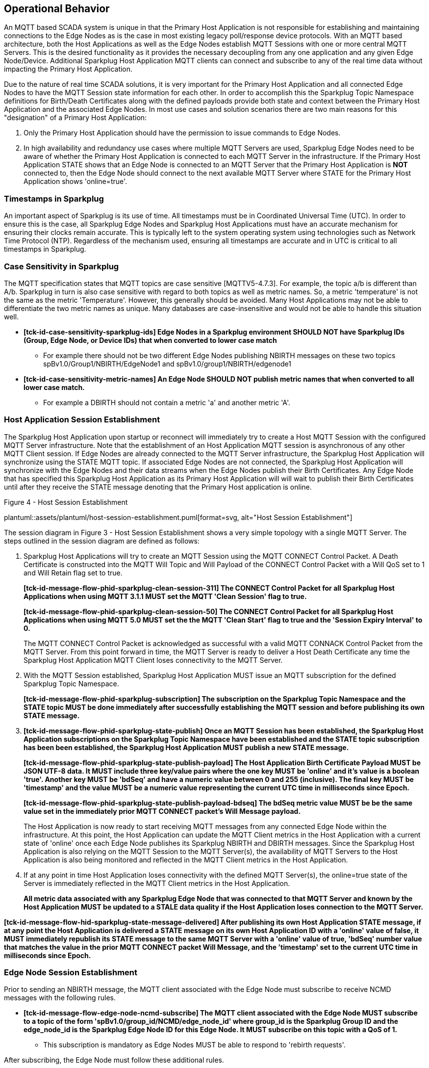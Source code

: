 ////
Copyright © 2016-2021 The Eclipse Foundation, Cirrus Link Solutions, and others

This program and the accompanying materials are made available under the
terms of the Eclipse Public License v. 2.0 which is available at
https://www.eclipse.org/legal/epl-2.0.

SPDX-License-Identifier: EPL-2.0

Sparkplug®, Sparkplug Compatible, and the Sparkplug Logo are trademarks of the Eclipse Foundation.
////

// set default value if assetsdir hasn't been defined
ifndef::assetsdir[:assetsdir:]

[[operational_behavior]]
== Operational Behavior

An MQTT based SCADA system is unique in that the Primary Host Application is not responsible for
establishing and maintaining connections to the Edge Nodes as is the case in most existing legacy
poll/response device protocols. With an MQTT based architecture, both the Host Applications as well
as the Edge Nodes establish MQTT Sessions with one or more central MQTT Servers. This is the desired
functionality as it provides the necessary decoupling from any one application and any given
Edge Node/Device. Additional Sparkplug Host Application MQTT clients can connect and subscribe to
any of the real time data without impacting the Primary Host Application.

Due to the nature of real time SCADA solutions, it is very important for the Primary Host
Application and all connected Edge Nodes to have the MQTT Session state
information for each other. In order to accomplish this the Sparkplug Topic Namespace definitions
for Birth/Death Certificates along with the defined payloads provide both state and context between
the Primary Host Application and the associated Edge Nodes. In most use cases and solution scenarios
there are two main reasons for this "designation" of a Primary Host Application:

[arabic]
. Only the Primary Host Application should have the permission to issue commands to Edge Nodes.
. In high availability and redundancy use cases where multiple MQTT Servers are used, Sparkplug Edge
Nodes need to be aware of whether the Primary Host Application is connected to each MQTT Server in
the infrastructure. If the Primary Host Application STATE shows that an Edge Node is connected to an
MQTT Server that the Primary Host Application is *NOT* connected to, then the Edge Node should
connect to the next available MQTT Server where STATE for the Primary Host Application shows
'online=true'.

[[operational_behavior_timestamps]]
=== Timestamps in Sparkplug

An important aspect of Sparkplug is its use of time. All timestamps must be in Coordinated
Universal Time (UTC). In order to ensure this is the case, all Sparkplug Edge Nodes and Sparkplug
Host Applications must have an accurate mechanism for ensuring their clocks remain accurate. This is
typically left to the system operating system using technologies such as Network Time Protocol
(NTP). Regardless of the mechanism used, ensuring all timestamps are accurate and in UTC is
critical to all timestamps in Sparkplug.

[[operational_behavior_case_sensitivity]]
=== Case Sensitivity in Sparkplug

The MQTT specification states that MQTT topics are case sensitive [MQTTV5-4.7.3]. For example, the
topic a/b is different than A/b. Sparkplug in turn is also case sensitive with regard to both topics
as well as metric names. So, a metric 'temperature' is not the same as the metric 'Temperature'.
However, this generally should be avoided. Many Host Applications may not be able to differentiate
the two metric names as unique. Many databases are case-insensitive and would not be able to handle
this situation well.

* [tck-testable tck-id-case-sensitivity-sparkplug-ids]#[yellow-background]*[tck-id-case-sensitivity-sparkplug-ids] Edge
Nodes in a Sparkplug environment SHOULD NOT have Sparkplug IDs (Group, Edge Node, or Device IDs)
that when converted to lower case match*#
** For example there should not be two different Edge Nodes publishing NBIRTH messages on these two
topics spBv1.0/Group1/NBIRTH/EdgeNode1 and spBv1.0/group1/NBIRTH/edgenode1
* [tck-testable tck-id-case-sensitivity-metric-names]#[yellow-background]*[tck-id-case-sensitivity-metric-names] An
Edge Node SHOULD NOT publish metric names that when converted to all lower case match.*#
** For example a DBIRTH should not contain a metric 'a' and another metric 'A'.

[[operational_behavior_primary_host_application_session_establishment]]
=== Host Application Session Establishment

The Sparkplug Host Application upon startup or reconnect will immediately try to create a Host MQTT
Session with the configured MQTT Server infrastructure. Note that the establishment of an Host
Application MQTT session is asynchronous of any other MQTT Client session. If Edge Nodes are already
connected to the MQTT Server infrastructure, the Sparkplug Host Application will synchronize using
the STATE MQTT topic. If associated Edge Nodes are not connected, the Sparkplug Host Application
will synchronize with the Edge Nodes and their data streams when the Edge Nodes publish their Birth
Certificates. Any Edge Node that has specified this Sparkplug Host Application as its Primary Host
Application will will wait to publish their Birth Certificates until after they receive the STATE
message denoting that the Primary Host application is online.

.Figure 4 - Host Session Establishment
plantuml::{assetsdir}assets/plantuml/host-session-establishment.puml[format=svg, alt="Host Session Establishment"]

The session diagram in Figure 3 - Host Session Establishment shows a very simple topology with a
single MQTT Server. The steps outlined in the session diagram are defined as follows:

[arabic]
. Sparkplug Host Applications will try to create an MQTT Session using the MQTT CONNECT Control
Packet. A Death Certificate is constructed into the MQTT Will Topic and Will Payload of the
CONNECT Control Packet with a Will QoS set to 1 and Will Retain flag set to true.
+
[tck-testable tck-id-message-flow-phid-sparkplug-clean-session-311]#[yellow-background]*[tck-id-message-flow-phid-sparkplug-clean-session-311] The
CONNECT Control Packet for all Sparkplug Host Applications when using MQTT 3.1.1 MUST set the MQTT
'Clean Session' flag to true.*#
+
[tck-testable tck-id-message-flow-phid-sparkplug-clean-session-50]#[yellow-background]*[tck-id-message-flow-phid-sparkplug-clean-session-50] The
CONNECT Control Packet for all Sparkplug Host Applications when using MQTT 5.0 MUST set the the MQTT
'Clean Start' flag to true and the 'Session Expiry Interval' to 0.*#
+
The MQTT CONNECT Control Packet is acknowledged as successful with a valid MQTT CONNACK Control
Packet from the MQTT Server. From this point forward in time, the MQTT Server is ready to deliver a
Host Death Certificate any time the Sparkplug Host Application MQTT Client loses connectivity to the
MQTT Server.

. With the MQTT Session established, Sparkplug Host Application MUST issue an MQTT subscription for
the defined Sparkplug Topic Namespace.
+
[tck-testable tck-id-message-flow-phid-sparkplug-subscription]#[yellow-background]*[tck-id-message-flow-phid-sparkplug-subscription] The
subscription on the Sparkplug Topic Namespace and the STATE topic MUST be done immediately after
successfully establishing the MQTT session and before publishing its own STATE message.*#

. [tck-testable tck-id-message-flow-phid-sparkplug-state-publish]#[yellow-background]*[tck-id-message-flow-phid-sparkplug-state-publish] Once
an MQTT Session has been established, the Sparkplug Host Application subscriptions on the Sparkplug
Topic Namespace have been established and the STATE topic subscription has been been established,
the Sparkplug Host Application MUST publish a new STATE message.*#
+
[tck-testable tck-id-message-flow-phid-sparkplug-state-publish-payload]#[yellow-background]*[tck-id-message-flow-phid-sparkplug-state-publish-payload] The
Host Application Birth Certificate Payload MUST be JSON UTF-8 data. It MUST include three key/value
pairs where the one key MUST be 'online' and it's value is a boolean 'true'. Another key MUST be
'bdSeq' and have a numeric value between 0 and 255 (inclusive). The final key MUST be 'timestamp'
and the value MUST be a numeric value representing the current UTC time in milliseconds since
Epoch.*#
+
[tck-testable tck-id-message-flow-phid-sparkplug-state-publish-payload-bdseq]#[yellow-background]*[tck-id-message-flow-phid-sparkplug-state-publish-payload-bdseq] The
bdSeq metric value MUST be be the same value set in the immediately prior MQTT CONNECT packet's Will
Message payload.*#
+
The Host Application is now ready to start receiving MQTT messages from any connected Edge Node
within the infrastructure. At this point, the Host Application can update the MQTT Client metrics in
the Host Application with a current state of 'online' once each Edge Node publishes its Sparkplug
NBIRTH and DBIRTH messages. Since the Sparkplug Host Application is also relying on the MQTT Session
to the MQTT Server(s), the availability of MQTT Servers to the Host Application is also being
monitored and reflected in the MQTT Client metrics in the Host Application.
. If at any point in time Host Application loses connectivity with the defined MQTT Server(s), the
online=true state of the Server is immediately reflected in the MQTT Client metrics in the Host
Application.
+
[tck-not-testable]#[yellow-background]*All metric data associated with any Sparkplug Edge Node that
was connected to that MQTT Server and known by the Host Application MUST be updated to a STALE data
quality if the Host Application loses connection to the MQTT Server.*#

[tck-testable tck-id-message-flow-hid-sparkplug-state-message-delivered]#[yellow-background]*[tck-id-message-flow-hid-sparkplug-state-message-delivered] After
publishing its own Host Application STATE message, if at any point the Host Application is delivered
a STATE message on its own Host Application ID with a 'online' value of false, it MUST immediately
republish its STATE message to the same MQTT Server with a 'online' value of true, 'bdSeq' number
value that matches the value in the prior MQTT CONNECT packet Will Message, and the 'timestamp' set
to the current UTC time in milliseconds since Epoch.*#

[[operational_behavior_edge_node_session_establishment]]
=== Edge Node Session Establishment

Prior to sending an NBIRTH message, the MQTT client associated with the Edge Node must subscribe to
receive NCMD messages with the following rules.

* [tck-testable tck-id-message-flow-edge-node-ncmd-subscribe]#[yellow-background]*[tck-id-message-flow-edge-node-ncmd-subscribe] The
MQTT client associated with the Edge Node MUST subscribe to a topic of the form
'spBv1.0/group_id/NCMD/edge_node_id' where group_id is the Sparkplug Group ID and the edge_node_id
is the Sparkplug Edge Node ID for this Edge Node. It MUST subscribe on this topic with a QoS of
1.*#
** This subscription is mandatory as Edge Nodes MUST be able to respond to 'rebirth requests'.

After subscribing, the Edge Node must follow these additional rules.

* [tck-testable tck-id-message-flow-edge-node-birth-publish-connect]#[yellow-background]*[tck-id-message-flow-edge-node-birth-publish-connect] Any
Edge Node in the MQTT infrastructure MUST establish an MQTT Session prior to publishing NBIRTH and
DBIRTH messages.*#
* [tck-testable tck-id-message-flow-edge-node-birth-publish-will-message]#[yellow-background]*[tck-id-message-flow-edge-node-birth-publish-will-message] When
a Sparkplug Edge Node sends its MQTT CONNECT packet, it MUST include a Will Message.*#
* [tck-testable tck-id-message-flow-edge-node-birth-publish-will-message-topic]#[yellow-background]*[tck-id-message-flow-edge-node-birth-publish-will-message-topic] The
Edge Node's MQTT Will Message's topic MUST be of the form 'spBv1.0/group_id/NDEATH/edge_node_id'
where group_id is the Sparkplug Group ID and the edge_node_id is the Sparkplug Edge Node ID for this
Edge Node*#
* [tck-testable tck-id-message-flow-edge-node-birth-publish-will-message-payload]#[yellow-background]*[tck-id-message-flow-edge-node-birth-publish-will-message-payload] The
Edge Node's MQTT Will Message's payload MUST be a Sparkplug Google Protobuf encoded payload.*#
* [tck-testable tck-id-message-flow-edge-node-birth-publish-will-message-payload-bdSeq]#[yellow-background]*[tck-id-message-flow-edge-node-birth-publish-will-message-payload-bdSeq] The
Edge Node's MQTT Will Message's payload MUST include a metric with the name of 'bdSeq', the datatype
of INT64, and the value MUST be incremented by one from the value in the previous MQTT CONNECT
packet unless the value would be greater than 255. If in the previous NBIRTH a value of 255 was
sent, the next MQTT Connect packet Will Message payload bdSeq number value MUST have a value of 0.*#
* [tck-testable tck-id-message-flow-edge-node-birth-publish-will-message-qos]#[yellow-background]*[tck-id-message-flow-edge-node-birth-publish-will-message-qos] The
Edge Node's MQTT Will Message's MQTT QoS MUST be 1.*#
* [tck-testable tck-id-message-flow-edge-node-birth-publish-will-message-will-retained]#[yellow-background]*[tck-id-message-flow-edge-node-birth-publish-will-message-will-retained] The
Edge Node's MQTT Will Message's retained flag MUST be set to false.*#

Edge Nodes can be configured to support the concept of a 'Primary Host Application'. In this case,
the Edge Node must wait until the Primary Host Application is online and subscribed to Sparkplug
messages before the Edge Node publishes its NBIRTH and DBIRTH messages. Specifying a Primary Host is
not required for an Edge Node. But it is often desired. For example say an Edge Node is in a
Sparkplug environment and there is a single consuming Host Application that historizes the data. It
would not be beneficial for the Sparkplug Edge Node to publish data if the Host Application is not
connected and subscribed to messages. Instead, it would be better for the Edge Node to store data
while the Host Application is offline. Once the Host Application is properly connected, it could
then send all of its stored data and continue publishing normally. Once the Sparkplug Edge Node has
successfully connected to the MQTT Server, it must publish a NBIRTH message. The NBIRTH message must
follow the following rules. Note if Primary Host is configured for the Edge Node, it must also wait
until the Primary Host denotes it is online before the Edge Node publishes its NBIRTH message.

* [tck-testable tck-id-message-flow-edge-node-birth-publish-phid-wait]#[yellow-background]*[tck-id-message-flow-edge-node-birth-publish-phid-wait] If
the Edge Node is configured to wait for a Primary Host Application it MUST verify the Primary Host
Application is online via the STATE topic before publishing NBIRTH and DBIRTH messages.*#
** [tck-testable tck-id-message-flow-edge-node-birth-publish-phid-wait-id]#[yellow-background]*[tck-id-message-flow-edge-node-birth-publish-phid-wait-id] If
the Edge Node is configured to wait for a Primary Host Application it MUST validate the Host
Application ID as the last token in the STATE message topic string matches the configured Primary
Host Application ID for this Edge Node.*#
** [tck-testable tck-id-message-flow-edge-node-birth-publish-phid-wait-online]#[yellow-background]*[tck-id-message-flow-edge-node-birth-publish-phid-wait-online] If
the Edge Node is configured to wait for a Primary Host Application it MUST validate the 'online'
boolean flag is true in the STATE message payload before considering the Primary Host Application to
be online and active.*#
** [tck-testable tck-id-message-flow-edge-node-birth-publish-phid-wait-bdSeq]#[yellow-background]*[tck-id-message-flow-edge-node-birth-publish-phid-wait-bdSeq] If
the Edge Node is configured to wait for a Primary Host Application it MUST validate the 'bdseq'
number is greater than the previous STATE message bdSeq number in the STATE message payload before
considering the Primary Host Application to be online and active. If no previous bdSeq number was
received by this Edge Node it MUST consider the incoming bdSeq number the latest/valid.*#
*** Note for the bdSeq number 0 is considered greater than 255 because this value is only between 0
and 255 (inclusive).
* [tck-testable tck-id-message-flow-edge-node-birth-publish-nbirth-topic]#[yellow-background]*[tck-id-message-flow-edge-node-birth-publish-nbirth-topic] The
Edge Node's NBIRTH MQTT topic MUST be of the form 'spBv1.0/group_id/NBIRTH/edge_node_id' where
group_id is the Sparkplug Group ID and the edge_node_id is the Sparkplug Edge Node ID for this Edge
Node*#
* [tck-testable tck-id-message-flow-edge-node-birth-publish-nbirth-payload]#[yellow-background]*[tck-id-message-flow-edge-node-birth-publish-nbirth-payload] The
Edge Node's NBIRTH payload MUST be a Sparkplug Google Protobuf encoded payload.*#
* [tck-testable tck-id-message-flow-edge-node-birth-publish-nbirth-payload-bdSeq]#[yellow-background]*[tck-id-message-flow-edge-node-birth-publish-nbirth-payload-bdSeq] The
Edge Node's NBIRTH payload MUST include a metric with the name of 'bdSeq' the datatype of INT64 and
the value MUST be the same as the previous MQTT CONNECT packet.*#
* [tck-testable tck-id-message-flow-edge-node-birth-publish-nbirth-qos]#[yellow-background]*[tck-id-message-flow-edge-node-birth-publish-nbirth-qos] The
Edge Node's NBIRTH MQTT QoS MUST be 0.*#
* [tck-testable tck-id-message-flow-edge-node-birth-publish-nbirth-retained]#[yellow-background]*[tck-id-message-flow-edge-node-birth-publish-nbirth-retained] The
Edge Node's NBIRTH retained flag MUST be set to false.*#
* [tck-testable tck-id-message-flow-edge-node-birth-publish-nbirth-payload-seq]#[yellow-background]*[tck-id-message-flow-edge-node-birth-publish-nbirth-payload-seq] The
Edge Node's NBIRTH payload MUST include a 'seq' number that is between 0 and 255 (inclusive).*#
** This will become the starting sequence number which all following messages will include a
sequence number that is one more than the previous up to 255 where it wraps back to zero.
* [tck-testable tck-id-message-flow-edge-node-birth-publish-phid-offline]#[yellow-background]*[tck-id-message-flow-edge-node-birth-publish-phid-offline] If
the Edge Node is configured to wait for a Primary Host Application, it is connected to the MQTT
Server, and receives a STATE message on its configured Primary Host, the bdSeq number in the payload
is greater than the previous bdSeq number, and the 'online' value is false, it MUST immediately
publish an NDEATH message and disconnect from the MQTT Server and start the connection establishment
process over.*#
** Note for the bdSeq number 0 is considered greater than 255 because this value is only between 0
and 255 (inclusive).
** If the Edge Node did not previously receive a STATE message from this Primary Host Application,
it MUST NOT check the bdSeq number against the previous value because it is unable to do so. It MUST
honor the 'online' boolean status flag as denoted in the payload.

Most implementations of a Sparkplug Edge Node for real time SCADA systems will try to maintain a
persistent MQTT Session with the MQTT Server Infrastructure. But there are use cases where the
MQTT Session does not need to be persistent. In either case, an Edge Node can try to establish an
MQTT Session at any time and is completely asynchronous from any other MQTT Client in the
infrastructure. The only exception to this rule is the use case where there are multiple MQTT
Servers and a Primary Host Application. Note this does not refer to the use of the MQTT 'Clean
Session' flag in MQTT 3.1.1 or the 'Clean Start' flag in MQTT 5.0. All types of MQTT clients (both
Host and Edge Nodes) in a Sparkplug system MUST always set the 'Clean Session' flag in the MQTT
3.1.1 CONNECT packet to true. When using MQTT 5.0 the 'Clean Start' flag must be set to true and the
MQTT 'Session Expiry Interval' to zero.

.Figure 5 - Edge Node MQTT Session Establishment
plantuml::{assetsdir}assets/plantuml/edge-node-mqtt-session-establishment.puml[format=svg, alt="Edge Node MQTT Session Establishment"]

The session diagram in Figure 4 - Edge Node MQTT Session Establishment shows a very simple topology
with a single MQTT Server. The steps outlined in the session diagram are defined as follows:

[arabic]
. The Edge Node MQTT Client will attempt to create an MQTT connection to the available MQTT
Server(s) using the MQTT CONNECT Control Packet.
The Death Certificate constructed into the Will Topic and Will Payload follows the format defined
in section on link:#payloads_ndeath[NDEATH messages].

. The subscription to NCMD level topics ensures that Edge Node targeted messages from the Primary
Host Application are delivered. The subscription to DCMD ensures that device targeted messages from
the Primary Host Application are delivered. In infrastructures with multiple MQTT Servers and a
designated Primary Host Application, the subscription to STATE informs the Edge Node the current
state of the Primary Host Application. At this point the Edge node has fully completed the steps
required for establishing a valid MQTT Session with the Primary Host Application.

. Once an MQTT Session has been established, the Edge Node MQTT client MUST publish an application
level NBIRTH as defined link:#topics_birth_message_nbirth[here]. At this point, the Primary Host
Application will have all the information required to build out the Edge Node metric structure and
show the Edge Node in an 'online' state once it publishes its NBIRTH and DBIRTH messages.

. If at any point in time the Edge Node MQTT Client loses connectivity to the defined MQTT
Server(s), a Death Certificate (NDEATH) is issued by the MQTT Server on behalf of the Edge Node.
Upon receipt of the Death Certificate with a bdSeq number metric that matches the preceding bdSeq
number in the NBIRTH messages, the Primary Host Application should set the state of the Edge Node
to ‘online=false’ and update all metric timestamps related to this Edge Node. Any defined metrics
will be set to a STALE data quality.

.. The bdSeq number is used to correlate an NBIRTH with a NDEATH. Because the NDEATH is included in
the MQTT CONNECT packet, its timestamp (if included) is not useful to Sparkplug Host Applications.
Instead, a bdSeq number must be included as a metric in the payload of the NDEATH. The same bdSeq
number metric value must also be included in the NBIRTH message published immediately after the MQTT
CONNECT. This allows Host Applications to know that a NDEATH matches a specific NBIRTH message. This
is required because timing with Will Messages may result in NDEATH messages arriving after a
new/next NBIRTH message. The bdSeq number allows Host Applications to know when it must consider the
Edge Node offline.

[[operational_behavior_edge_node_session_termination]]
=== Edge Node Session Termination

[tck-testable tck-id-operational-behavior-edge-node-intentional-disconnect-ndeath]#[yellow-background]*[tck-id-operational-behavior-edge-node-intentional-disconnect-ndeath] When
an Edge Node disconnects intentionally, it MUST publish an NDEATH before terminating the connection.*#

[tck-testable tck-id-operational-behavior-edge-node-intentional-disconnect-packet]#[yellow-background]*[tck-id-operational-behavior-edge-node-intentional-disconnect-packet] Immediately
following the NDEATH publish, a DISCONNECT packet MUST be sent to the MQTT Server.*#

This allows the MQTT Server to be notified that the Edge Node is offline and as a result the MQTT
Will Message of the Edge Node will not be delivered by the MQTT Server to subscribed MQTT clients.

When an Edge Node goes offline by sending its NDEATH or if an MQTT Server delivers an NDEATH on
behalf of an Edge Node, it is implied that all of the Edge Node's associated Devices are also
offline. In addition, it is also implied that all metrics in the previous associated NBIRTH and all
DBIRTHs in this Sparkplug session under that Edge Node are now STALE.

For the following normative statements it is up to the designers of the Sparkplug Host Application
with regard to how they 'mark' the Sparkplug Edge Node or Sparkplug Device as 'offline'. It is also
up to the designers of the Sparkplug Host Application on how they 'mark' a metric as STALE. This is
an important aspect of Sparkplug in that an NDEATH means the data was accurate at a time, but now
that the MQTT session has been lost can no longer be considered current or up to date.

Because an NDEATH may be sent on behalf of an Edge Node by an MQTT Server in the MQTT Will Message,
the Sparkplug payload timestamp does not represent the time that the Edge Node actually went
offline. As a result, the timestamp associated with NDEATH events must use the timestamp of receipt
on the Sparkplug Host Application. This is in part why Sparkplug Edge Nodes and Host Applications
must have synced system clocks and all Sparkplug timestamps must be in UTC time.

* [tck-testable tck-id-operational-behavior-edge-node-termination-host-action-ndeath-node-offline]#[yellow-background]*[tck-id-operational-behavior-edge-node-termination-host-action-ndeath-node-offline] Immediately
after receiving an NDEATH from an Edge Node, Host Applications MUST mark the Edge Node as offline
using the current Host Application's system UTC time*#
* [tck-testable tck-id-operational-behavior-edge-node-termination-host-action-ndeath-node-tags-stale]#[yellow-background]*[tck-id-operational-behavior-edge-node-termination-host-action-ndeath-node-tags-stale] Immediately
after receiving an NDEATH from an Edge Node, Host Applications MUST mark all metrics that were
included in the previous NBIRTH as STALE using the current Host Application's system UTC time*#
* [tck-testable tck-id-operational-behavior-edge-node-termination-host-action-ndeath-devices-offline]#[yellow-background]*[tck-id-operational-behavior-edge-node-termination-host-action-ndeath-devices-offline] Immediately
after receiving an NDEATH from an Edge Node, Host Applications MUST mark all Sparkplug Devices
associated with the Edge Node as offline using the current Host Application's system UTC time*#
* [tck-testable tck-id-operational-behavior-edge-node-termination-host-action-ndeath-devices-tags-stale]#[yellow-background]*[tck-id-operational-behavior-edge-node-termination-host-action-ndeath-devices-tags-stale] Immediately
after receiving an NDEATH from an Edge Node, Host Applications MUST mark all of the metrics that
were included with associated Sparkplug Device DBIRTH messages as STALEusing the current Host
Application's system UTC time*#

For the following assertions an 'online STATE message' is one where a Host Application's JSON
payload has the 'online' key's value set to true. An 'offline STATE message' is one where the Host
Application's JSON payload has the 'online' key's value set to false.

If the Edge Node is configured to use a Primary Host Application, it must also watch for 'STATE'
messages from the Primary Host Application via an MQTT subscription. If the Primary Host Application
denotes it is offline, the Edge Node must disconnect from the current MQTT server following these
rules:

* [tck-testable tck-id-operational-behavior-edge-node-termination-host-offline]#[yellow-background]*[tck-id-operational-behavior-edge-node-termination-host-offline] If
the Edge Node is configured to use a Primary Host Application, it MUST disconnect from the current
MQTT Server if the online JSON value is false and the bdSeq number matches the bdSeq number from the
previous 'online STATE message'.*#
** [tck-testable tck-id-operational-behavior-edge-node-termination-host-offline-reconnect]#[yellow-background]*[tck-id-operational-behavior-edge-node-termination-host-offline-reconnect] If the Edge
Node disconnects after being in a Sparkplug session due to an 'offline STATE message', it MUST
attempt to connect to the next MQTT Server in its connection list to start the session establishment
procedure over again.*#
* [tck-testable tck-id-operational-behavior-edge-node-termination-host-offline-bdSeq]#[yellow-background]*[tck-id-operational-behavior-edge-node-termination-host-offline-bdSeq] Consider
an Edge Node that is configured to use a Primary Host Application and the Edge Node is connected and
publishing. Then it receives an 'offline STATE message'. It MUST NOT disconnect if the bdSeq number
does not match the bdSeq number value from the previous 'online STATE message'.*#
** It must not disconnect because a mismatched bdSeq number indicates the Host Application MQTT
session that is being denoted as lost is not the one the current session the Host Application has
established with the MQTT Server. Due to how an MQTT connection can be lost it is possible and
likely that an old Host Application death message could be delivered after a new Host Application
MQTT session is established. In this case, the bdSeq number on the incoming death message will not
match the current bdSeq value. For this reason, it must be ignored.

[[operational_behavior_device_session_establishment]]
=== Device Session Establishment

The aim of the Sparkplug Specification is to enable the transport of real time process variable
information from existing and new end devices measuring, monitoring, and controlling a physical
process into an MQTT infrastructure subsequently a Sparkplug Host Application. In the context of
this document an MQTT Device can represent anything from existing legacy poll/response driven PLCs,
RTUs, HART Smart Transmitters, etc., to new generation automation and instrumentation devices that
can implement a conformant MQTT client natively.

The preceding sections in this document detail how the Sparkplug Host Application interacts with the
MQTT Server infrastructure and how that infrastructure interacts with the notion of a Sparkplug
Edge Node. But to a large extent the technical requirements of those pieces of the infrastructure
have already been provided. For most use cases in this market sector the primary focus will be on
the implementation of the Sparkplug Specification between the native device and the Edge Node API’s.

Prior to sending a DBIRTH message, if the Device supports 'writing to outputs' the MQTT client
associated with the Sparkplug Device must subscribe to receive DCMD messages with the following
rules.

* [tck-testable tck-id-message-flow-device-dcmd-subscribe]#[yellow-background]*[tck-id-message-flow-device-dcmd-subscribe] If
the Device supports writing to outputs, the MQTT client associated with the Device MUST subscribe to
a topic of the form 'spBv1.0/group_id/DCMD/edge_node_id/device_id' where group_id is the Sparkplug
Group ID the edge_node_id is the Sparkplug Edge Node ID and the device_id is the Sparkplug Device ID
for this Device. It MUST subscribe on this topic with a QoS of 1.*#

A Device can publish a DBIRTH as long as an NBIRTH has been sent previously and the MQTT session is
active. The DBIRTH message must follow the following rules.

* [tck-testable tck-id-message-flow-device-birth-publish-nbirth-wait]#[yellow-background]*[tck-id-message-flow-device-birth-publish-nbirth-wait] The
NBIRTH message must have been sent within the current MQTT session prior to a DBIRTH being
published.*#
* [tck-testable tck-id-message-flow-device-birth-publish-dbirth-topic]#[yellow-background]*[tck-id-message-flow-device-birth-publish-dbirth-topic] The
Device's DBIRTH MQTT topic MUST be of the form 'spBv1.0/group_id/DBIRTH/edge_node_id/device_id'
where group_id is the Sparkplug Group ID the edge_node_id is the Sparkplug Edge Node ID and the
device_id is the Sparkplug Device ID for this Device.*#
* [tck-testable tck-id-message-flow-device-birth-publish-dbirth-match-edge-node-topic]#[yellow-background]*[tck-id-message-flow-device-birth-publish-dbirth-match-edge-node-topic] The
Device's DBIRTH MQTT topic group_id and edge_node_id MUST match the group_id and edge_node_id that
were sent in the prior NBIRTH message for the Edge Node this Device is associated with.*#
* [tck-testable tck-id-message-flow-device-birth-publish-dbirth-payload]#[yellow-background]*[tck-id-message-flow-device-birth-publish-dbirth-payload] The
Device's DBIRTH payload MUST be a Sparkplug Google Protobuf encoded payload.*#
* [tck-testable tck-id-message-flow-device-birth-publish-dbirth-qos]#[yellow-background]*[tck-id-message-flow-device-birth-publish-dbirth-qos] The
Device's DBIRTH MQTT QoS MUST be 0.*#
* [tck-testable tck-id-message-flow-device-birth-publish-dbirth-retained]#[yellow-background]*[tck-id-message-flow-device-birth-publish-dbirth-retained] The
Device's DBIRTH retained flag MUST be set to false.*#
* [tck-testable tck-id-message-flow-device-birth-publish-dbirth-payload-seq]#[yellow-background]*[tck-id-message-flow-device-birth-publish-dbirth-payload-seq] The
Device's DBIRTH payload MUST include a 'seq' number that is between 0 and 255 (inclusive) and be one
more than was included in the prior Sparkplug message sent from the Edge Node associated with this
Device.*#

In order to expose and populate the metrics from any device, the following simple
session diagram outlines the requirements:

.Figure 6 - MQTT Device Session Establishment
plantuml::{assetsdir}assets/plantuml/mqtt-device-session-establishment.puml[format=svg, alt="MQTT Device Session Establishment"]

The session diagram in Figure 5 - MQTT Device Session Establishment shows a simple topology with
all the Sparkplug elements in place i.e. Host Application, MQTT Server(s), Sparkplug Edge Node and
this element, the device element. The steps outlined in the session diagram are defined as follows:

This flow diagram assumes that at least one MQTT Server is available and operational within the
infrastructure. Without at least a single MQTT Server the remainder of the infrastructure is
unavailable.

[arabic]
. Assuming MQTT Server is available.

. Assuming the Primary Host Application established MQTT Session with the MQTT Server(s).

. The Session Establishment of the associated Sparkplug Edge Node is described in
link:#operational_behavior_edge_node_session_establishment[Edge Node Session Establishment]. This
flow diagram assumes that the Edge Node session has already been established with the Primary Host
Application. Depending on the target platform, the Edge Node may be a physical "Edge of Network"
gateway device polling physical legacy devices via Modbus, AB, DNP3.0, HART, etc, an MQTT enabled
sensor or device, or it might be a logical implementation of one of the Eclipse Tahu compatible
implementations for prototype Edge Nodes running on a Raspberry Pi. Regardless of the
implementation, at some point the device interface will need to provide a state and associated
metrics to publish to the MQTT infrastructure.

. State #4 in the session diagram represents the state at which the Edge Node is ready to report all
of its metric data to the MQTT Server(s) as defined in Sparkplug. It is the responsibility of the
Edge node (logical or physical) to put this information in the form defined in
link:#payloads_dbirth[DBIRTH messages]. Upon receiving the DBIRTH message, the Primary Host
Application can build out the proper metric structure and set the Sparkplug Device to 'online'.

. Following the Sparkplug Specification in link:#payloads_ddata[Device Data Messages] (DDATA), all
subsequent metrics are published to the Primary Host Application on a Report by Exception (RBE)
basis using the DDATA message format. Time based reporting is not explicitly disallowed by the
Sparkplug Specification but it is discouraged and often unnecessary.

. If at any time the Sparkplug Device cannot provide real time information, the Sparkplug
Specification requires that an DDEATH be published. This will inform the Primary Host Application
that all metric information associated with that Sparkplug Device be set to a STALE data quality.

[[operational_behavior_device_session_termination]]
=== Device Session Termination

[tck-testable tck-id-operational-behavior-device-ddeath]#[yellow-background]*[tck-id-operational-behavior-device-ddeath] If
a Sparkplug Edge Node loses connection with an attached Sparkplug Device, it MUST publish a DDEATH
message on behalf of the device.*#

When a Sparkplug Device goes offline by having its DDEATH published by an Edge Node, it allows
Sparkplug Host Applications to know that the Sparkplug Device is no longer reporting current and
accurate values to the Edge Node. Therefore the Edge Node is not able to report live/accurate data
values on behalf of the Sparkplug Device to the MQTT Server or in turn to Sparkplug Host
Applications. As a result the Sparkplug Host Applications must mark the Device as offline and denote
the Sparkplug Device's tags as stale.

For the following normative statements it is up to the designers of the Sparkplug Host Application
with regard to how they 'mark' the Sparkplug Device as 'offline'. It is also up to the designers of
the Sparkplug Host Application on how they 'mark' a metric as STALE. This is an important aspect of
Sparkplug in that an DDEATH means the data was accurate at a time, but now that the connection
between the Sparkplug Edge Node and the Sparkplug Device has been lost can no longer be considered
current or up to date.

The DDEATH is sent on behalf of a Sparkplug Device by a Sparkplug Edge Node. Because of this, the
Sparkplug payload timestamp associated with a DDEATH is considered accurate and must be used as the
timestamp for a Sparkplug Device being marked as offline and for its associated metrics being set to
STALE.

[tck-testable tck-id-operational-behavior-edge-node-termination-host-action-ddeath-devices-offline]#[yellow-background]*[tck-id-operational-behavior-edge-node-termination-host-action-ddeath-devices-offline] Immediately
after receiving an DDEATH from an Edge Node, Host Applications MUST mark the Sparkplug Device
associated with the Edge Node as offline using the timestamp in the DDEATH payload*#

[tck-testable tck-id-operational-behavior-edge-node-termination-host-action-ddeath-devices-tags-stale]#[yellow-background]*[tck-id-operational-behavior-edge-node-termination-host-action-ddeath-devices-tags-stale] Immediately
after receiving an DDEATH from an Edge Node, Host Applications MUST mark all of the metrics that
were included with the associated Sparkplug Device DBIRTH messages as STALE using the timestamp in
the DDEATH payload*#

[[operational_behavior_sparkplug_host_applications]]
=== Sparkplug Host Applications

As noted above, the Sparkplug Host Application has the required permissions to send commands to Edge
Nodes and Sparkplug Devices because Edge Nodes need to know that the Primary Host Application is
connected to the same MQTT Server that it is connected to or to walk to another server in the
infrastructure. Both are common requirements of a mission critical SCADA system.

But unlike legacy SCADA system implementations, all real time process variable information being
published through the MQTT infrastructure is available to any number of additional MQTT Clients in the
business that might be interested in subsets if not all of the real time data.

The only fundamental difference between a Primary Host Application MQTT Client and other Sparkplug
Host Application MQTT Clients is that the Edge Nodes in the infrastructure know to make sure the
Primary Host Application is online before publishing data.

[[operational_behavior_host_application_message_ordering]]
=== Sparkplug Host Application Message Ordering

Sparkplug Host Applications are required to validate the order of messages arriving from Edge Nodes.
This is done using the sequence number which is sent in every NBIRTH, DBIRTH, NDATA, and DDATA
message that comes from an Edge Node. Because these MQTT messages are sent on different topics, it
is possible based on MQTT Server implementations that these messages may arrive at the Sparkplug
Host Application in a different order than they were sent from the Edge Node. This can be especially
common when using clustered MQTT Servers. It is the responsibility of the Sparkplug Host Application
to ensure that all messages arrive within a 'Reorder Timeout'. In typical environments this timeout
can be as little as a couple of seconds. In deployments with very slow networks or clustered MQTT
servers it may need to be longer. In some environments, the MQTT Server may ensure in-order delivery
of QoS0 MQTT messages even across topics. In these cases this timeout could be zero.

For example, if a Sparkplug Host Application receives messages from an Edge Node with sequence
numbers 1, 2, and 4 then at the time the message with a sequence number 4 arrives, a timer SHOULD be
started within the Host Application. This is the start of the Reordering Timeout timer. A message
with sequence number 3 MUST arrive before the Reordering Timeout elapses. If a message with sequence
number 3 does not arrive before the timeout, a Rebirth Request should be sent to the Edge Node. This
ensures that the session state is properly reestablished. If a message with a sequence number of 3
arrives before the Reorder Timeout occurs then the timer can be shutdown and normal operation of the
Host Application can continue.

It is also important to note that depending on the Sparkplug Host Application's purpose it may make
sense to never process messages out of order. It also may make sense to not process a message that
arrived out of sequence if its preceding messages didn't arrive before the Reorder Timeout. These
choices are left to the Sparkplug Host Application developer. For example, a Host Application that
is a time series database may want to insert all data that arrives regardless of the message order.
However, a rules engine Host Application may require that messages are processed in order of their
sequence numbers to preserve the order of events as they occurred at the Edge Node.

* [tck-testable tck-id-operational-behavior-host-reordering-param]#[yellow-background]*[tck-id-operational-behavior-host-reordering-param] Sparkplug
Host Applications SHOULD provide a configurable 'Reorder Timeout' parameter*#
* [tck-testable tck-id-operational-behavior-host-reordering-start]#[yellow-background]*[tck-id-operational-behavior-host-reordering-start] If
a message arrives with an out of order sequence number, the Host Application SHOULD start a timer
denoting the start of the Reorder Timeout window*#
* [tck-testable tck-id-operational-behavior-host-reordering-rebirth]#[yellow-background]*[tck-id-operational-behavior-host-reordering-rebirth] If
the Reorder Timeout elapses and the missing message(s) have not been received, the Sparkplug Host
Application SHOULD send an NCMD to the Edge Node with a 'Node Control/Rebirth' request*#
** Non-normative comment: In most cases a 'Primary Host Application' would send a Rebirth Request
but a Non-Primary Host may not
* [tck-testable tck-id-operational-behavior-host-reordering-success]#[yellow-background]*[tck-id-operational-behavior-host-reordering-success] If
the missing messages that triggered the start of the Reorder Timeout timer arrive before the
reordering timer elapses, the timer can be terminated and normal operation in the Host Application
can continue*#

[[operational_behavior_primary_application_state_in_multiple_mqtt_server_topologies]]
=== Primary Host Application STATE in Multiple MQTT Server Topologies

For implementations with multiple MQTT Servers, there is one additional aspect that needs to be
understood and managed properly. When multiple MQTT Servers are available there is the possibility
of "stranding" an Edge Node if the Primary command/control of the Primary Host Application loses
network connectivity to one of the MQTT Servers. In this instance the Edge Node would stay properly
connected to the MQTT Server publishing information not knowing that Primary Host Application was
not able to receive the messages.

[tck-testable tck-id-operational-behavior-primary-application-state-with-multiple-servers-state-subs]#[yellow-background]*[tck-id-operational-behavior-primary-application-state-with-multiple-servers-state-subs] When
using multiple MQTT Servers and Edge Nodes are configured with a Primary Host Application, the
Primary Host Application instance must be configured to publish a STATE Birth Certificate and all
Edge Nodes need to subscribe to this STATE message.*#

[tck-testable tck-id-operational-behavior-primary-application-state-with-multiple-servers-state]#[yellow-background]*[tck-id-operational-behavior-primary-application-state-with-multiple-servers-state] Regardless
of the number of MQTT Servers in a Sparkplug Infrastructure, every time a Primary Host Application
establishes a new MQTT Session with an MQTT Server, the STATE Birth Certificate defined in the
link:#payloads_desc_state[STATE description section] MUST be the first message that is published
after a successful MQTT Session is established with each MQTT Server.*#

Sparkplug Edge Nodes in an infrastructure that provides multiple MQTT Servers can establish a
session to any one of the MQTT Servers.

[tck-testable tck-id-operational-behavior-primary-application-state-with-multiple-servers-single-server]#[yellow-background]*[tck-id-operational-behavior-primary-application-state-with-multiple-servers-single-server] The
Edge Nodes MUST not connected to more than one server at any point in time.*#

Upon establishing a session, the Edge Node should issue a subscription to the STATE message
published by the Primary Host Application. Since the STATE message is published with the MQTT RETAIN
flag set, MQTT will guarantee that the last STATE message is always available. The Edge Node should
examine the JSON payload of this message to ensure that the value of the 'online' key is true. If
the value is false, this indicates the Primary Application has lost its MQTT Session to this
particular MQTT Server.

[tck-testable tck-id-operational-behavior-primary-application-state-with-multiple-servers-walk]#[yellow-background]*[tck-id-operational-behavior-primary-application-state-with-multiple-servers-walk] If
the Primary Host Application is offline as denoted via the STATE MQTT Message, the Edge Node MUST
terminate its session with this MQTT Server and move to the next available MQTT Server that is
available.*#

[tck-testable tck-id-operational-behavior-edge-node-birth-sequence-wait]#[yellow-background]*[tck-id-operational-behavior-edge-node-birth-sequence-wait] The
Edge Node MUST also wait to publish its BIRTH sequence until an online=true STATE message is
received by the Edge Node.*#
This use of the STATE message in this manner ensures that any loss of connectivity between an MQTT Server
and the Primary Host Application does not result in Edge Nodes being "stranded" on an MQTT server
because of network issues. The following message flow diagram outlines how the STATE message is
used when three (3) MQTT Servers are available in the infrastructure:

// suppress inspection "AsciiDocLinkResolve"
.Figure 7 – Primary Host Application STATE flow diagram
plantuml::{assetsdir}assets/plantuml/primary-host-application-state-flow-diagram.puml[format=svg, alt="Primary Host Application STATE flow diagram"]

[arabic]
. When an Edge Node is configured with multiple available MQTT Servers in the infrastructure it
should issue a subscription to the Primary Host Application STATE message. The Edge Nodes are free
to establish an MQTT Session to any of the available servers over any available network at any time
and examine the current STATE value. If the STATE message payload is online=false then the Edge Node
should disconnect and walk to the next available server.

. Upon startup, the configured Primary Host Application's MQTT Client MUST include the Primary Host
Application DEATH Certificate that indicates STATE is online=false with the message RETAIN flag set
to true in the MQTT Will Message. Then the Primary Host Application BIRTH Certificate must be
published with a STATE payload of online=true. In both of these messages the bdSeq number value must
match and be one more than the bdSeq number value used in the previous connection establishment.
Both of these payloads must also include a numeric timestamp value in UTC milliseconds since Epoch.

. As the Edge Node walks its available MQTT Server list, it will establish an MQTT Session with a
server that has a STATE message with a JSON payload that has online=true. The Edge Node can stay
connected to this server if its MQTT Session stays intact and it does not receive the Primary Host
Application DEATH Certificate.

. Having a subscription registered to the MQTT Server on the STATE topic will result in any change
to the current Primary Host Application STATE being received immediately. In this case, a
network disruption causes the Primary Host Application MQTT Session to server #2 to be terminated.
This will cause the MQTT Server, on behalf of the now terminated the Primary Host Application MQTT
Client, to deliver the Death Certificate to anyone that is currently subscribed to it. Upon receipt
of the Primary Host Application Death Certificate this Edge Node will move to the next MQTT Server
in its list. Before the Edge Node disconnects and walks to the next MQTT Server it must validate
that the JSON payload denotes online=false and the bdSeq number matches the prior STATE message
bdSeq number from that Host Application's BIRTH message.

. The Edge Node connects to the next available MQTT Server and since the current STATE on this
server is online=true, it can stay connected. In the meantime, the network disruption between the
Primary Host Application and MQTT Server #2 has been corrected. The Primary Host Application has a
new MQTT Session established to server #2 with an updated Birth Certificate of online=true. Now MQTT
Server #2 is ready to accept new Edge Node session requests.

[[operational_behavior_edge_node_ndata_and_ncmd_messages]]
=== Edge Node NDATA and NCMD Messages

We’ll start this section with a description of how metric information is published to the Primary
Host Application from an Edge Node in the MQTT infrastructure. The definition of an Edge Node is
generic in that it can represent both physical "Edge of Network Gateway" devices that are
interfacing with existing legacy equipment and a logical MQTT endpoint for devices that natively
implement the Sparkplug Specification. The link:#payloads_nbirth[NBIRTH Section] defines the Edge
Node Birth Certificate MQTT Payload and the fact that it can provide any number of metrics that will
be exposed in the Primary Host Application. Some examples of these will be "read only" such as:

* Edge Node Manufacture ID
* Edge Node Device Type
* Edge Node Serial Number
* Edge Node Software Version Number
* Edge Node Configuration Change Count
* Edge Node Position (if GPS device is available)
* Edge Node Cellular RSSI value (if cellular is being used)
* Edge Node Power Supply voltage level
* Edge Node Temperature

Other metrics may be dynamic and "read/write" such as:

* Edge Node Rebirth command to republish all Edge Node and Device Birth Certificates
* Edge Node Next server command to move to next available MQTT Server
* Edge Node Reboot command to reboot the Edge Node
* Edge Node Primary Network (PRI_NETWORK) where 1 = Cellular, 2 = Ethernet

The important point to realize is that the metrics exposed in the Primary Host Application for use
in the design of applications are completely determined by what metric information is published in
the NBIRTH. This is entirely dependent on the application and use-case. Each specific Edge Node can
best determine what data to expose, and how to expose it, and it will automatically appear in the
Primary Host Application metric structure. Metrics can even be added dynamically at runtime and with
a new NBIRTH and DBIRTH sequence of messages. These metrics will automatically be added to the
Primary Host Application metric structure.

// FIXME: This needs a bit of cleanup to be precise with non-normative MQTT concepts (e.g. ACLs)
The other very important distinction to make here is that Edge Node NDATA and NCMD messages are
decoupled from the Sparkplug Device level data and command messages of DDATA and DCMD. This
decoupling in the Topic Namespace is important because it allows interaction from all MQTT Clients
in the system (to the level of permission and application) with the Edge Nodes, but NOT to the level
of sending device commands. The Primary Host Application could provide a configuration parameter
that would BLOCK output DDATA and DCMD messages but still allow NDATA and NCMD messages to flow. In
this manner, multiple application systems can be connected to the same MQTT infrastructure, but only
the ones with DCMD enabled can publish Device commands.

The following simple message flow diagram demonstrates the messages used to update a changing
cellular RSSI value in the Primary Host Application and sending a command from the Primary Host
Application to the Edge Node to use a different primary network path.

.Figure 8 - Edge Node NDATA and NCMD Message Flow
plantuml::{assetsdir}assets/plantuml/edge-node-ndata-and-ncmd-message-flow.puml[format=svg, alt="Edge Node NDATA and NCMD Message Flow"]

[arabic]
. Assuming MQTT Server is available.
. Assuming the Primary Host Application established MQTT Session with the MQTT Server(s).
. The Edge Node has an established MQTT Session and the NBIRTH has been published. Primary Host
Application now has all defined metrics and their current value.
. The Edge Node is monitoring its local cellular RSSI level. The level has changed and now the Edge
Node wants to publish the new value to the associated metric in Primary Host Application.
. From an operational requirement, the Edge Node needs to be told to switch its primary network
interface from cellular to Ethernet. From the Primary Host Application, the new metric value is
published to the Edge Node using a NCMD Sparkplug message.

[[operational_behavior_mqtt_enabled_device_session_establishment]]
=== MQTT Enabled Device Session Establishment

When implementing Sparkplug directly on an I/O enabled Device, there are two options. The notion of
a 'Sparkplug Device' can be removed entirely. In this scenario the MQTT Client can publish 'Edge
Node level' messages (e.g. NBIRTH, NDEATH, NCMD, and NDATA) and never use the concept of 'Device
level' messages (e.g. DBIRTH, DDEATH, DCMD, and DDATA messages. All of the metrics can be published
on the Edge Node level Sparkplug verbs and simply omit use of the Device level Sparkplug verbs.
Because the Edge Node level verbs encapsulate the MQTT/Sparkplug Session, this is all that is
required.

Alternatively, the implementation can use the concept of both Edge Node and Device Sparkplug verbs
(NBIRTH, NDEATH, NDATA, NCMD, DBIRTH, DDEATH, DDATA, and DCMD) as any other Gateway based Edge Node
would. From any consuming application this would look like any other Edge Node Gateway that may be
managing one or more attached devices.

[[operational_behavior_sparkplug_host_application_session_establishment]]
=== Sparkplug Host Application Session Establishment

Sparkplug Host Applications must follow the following rules when connecting to the MQTT Server.

* [tck-testable tck-id-operational-behavior-host-application-host-id]#[yellow-background]*[tck-id-operational-behavior-host-application-host-id] The
sparkplug_host_id MUST be unique to all other Sparkplug Host IDs in the infrastructure.*#
* [tck-testable tck-id-operational-behavior-host-application-connect-will]#[yellow-background]*[tck-id-operational-behavior-host-application-connect-will] When
a Sparkplug Host Application sends its MQTT CONNECT packet, it MUST include a Will Message.*#
* [tck-testable tck-id-operational-behavior-host-application-connect-will-topic]#[yellow-background]*[tck-id-operational-behavior-host-application-connect-will-topic] The
MQTT Will Message's topic MUST be of the form 'spBv1.0/STATE/sparkplug_host_id' where host_id is the
unique identifier of the Sparkplug Host Application*#
* [tck-testable tck-id-operational-behavior-host-application-connect-will-payload]#[yellow-background]*[tck-id-operational-behavior-host-application-connect-will-payload] The
Death Certificate Payload MUST be JSON UTF-8 data. It MUST include three key/value pairs where the
one key MUST be 'online' and it's value is a boolean 'false'. Another key MUST be 'bdSeq' and have a
numeric value between 0 and 255 (inclusive). The final key MUST be 'timestamp' and the value MUST be
a numeric value representing the current UTC time in milliseconds since Epoch.*#
* [tck-testable tck-id-operational-behavior-host-application-connect-will-payload-bdseq]#[yellow-background]*[tck-id-operational-behavior-host-application-connect-will-payload-bdseq] The
Death Certificate's bdSeq number value MUST have a value of one more than the bdSeq number value
sent in the prior MQTT CONNECT packet from the Host Application unless the previous value was 255.
In this case the new bdSeq number value MUST be 0.*#
* [tck-testable tck-id-operational-behavior-host-application-connect-will-qos]#[yellow-background]*[tck-id-operational-behavior-host-application-connect-will-qos] The
MQTT Will Message's MQTT QoS MUST be 1 (at least once).*#
* [tck-testable tck-id-operational-behavior-host-application-connect-will-retained]#[yellow-background]*[tck-id-operational-behavior-host-application-connect-will-retained] The
MQTT Will Message's retained flag MUST be set to true.*#

Once the Sparkplug Host Application has successfully connected to the MQTT Server, it must publish a
birth with the following rules.

* [tck-testable tck-id-operational-behavior-host-application-connect-birth]#[yellow-background]*[tck-id-operational-behavior-host-application-connect-birth] The
MQTT Client associated with the Sparkplug Host Application MUST send a birth message immediately
after successfully connecting to the MQTT Server.*#
* [tck-testable tck-id-operational-behavior-host-application-connect-birth-topic]#[yellow-background]*[tck-id-operational-behavior-host-application-connect-birth-topic] The
Host Application's Birth topic MUST be of the form 'spBv1.0/STATE/sparkplug_host_id' where host_id
is the unique identifier of the Sparkplug Host Application*#
* [tck-testable tck-id-operational-behavior-host-application-connect-birth-payload]#[yellow-background]*[tck-id-operational-behavior-host-application-connect-birth-payload] The
Birth Certificate Payload MUST be JSON UTF-8 data. It MUST include three key/value pairs where the
one key MUST be 'online' and it's value is a boolean 'true'. Another key MUST be 'bdSeq' and have a
numeric value between 0 and 255 (inclusive). The final key MUST be 'timestamp' and the value MUST be
a numeric value representing the current UTC time in milliseconds since Epoch.*#
* [tck-testable tck-id-operational-behavior-host-application-connect-birth-payload-bdseq]#[yellow-background]*[tck-id-operational-behavior-host-application-connect-birth-payload-bdseq] The
bdSeq metric value MUST be be the same value set in the immediately prior MQTT CONNECT packet's Will
Message payload.*#
* [tck-testable tck-id-operational-behavior-host-application-connect-birth-qos]#[yellow-background]*[tck-id-operational-behavior-host-application-connect-birth-qos] The
Host Application's Birth MQTT QoS MUST be 1 (at least once).*#
* [tck-testable tck-id-operational-behavior-host-application-connect-birth-retained]#[yellow-background]*[tck-id-operational-behavior-host-application-connect-birth-retained] The
Host Application's Birth retained flag MUST be set to true.*#

The following additional rule applies if the Host Application is connecting to more than one MQTT
Server.

* [tck-testable tck-id-operational-behavior-host-application-multi-server-bdseq]#[yellow-background]*[tck-id-operational-behavior-host-application-multi-server-bdseq] The
Host Application MUST maintain a bdSeq number on a per MQTT Server basis.*#
** For example if a connection is lost to one MQTT Server, when the Host Application connects and
publishes a new STATE message, it must increment the bdSeq number for only this MQTT Server and not
any others it may be connected to.

[[operational_behavior_sparkplug_host_application_session_termination]]
=== Sparkplug Host Application Session Termination

* [tck-testable tck-id-operational-behavior-host-application-termination]#[yellow-background]*[tck-id-operational-behavior-host-application-termination] If
the Sparkplug Host Application ever disconnects intentionally, it must publish a Death message with
the following characteristics.*#

* [tck-testable tck-id-operational-behavior-host-application-death-topic]#[yellow-background]*[tck-id-operational-behavior-host-application-death-topic] The
Sparkplug Host Application's Death topic MUST be of the form 'spBv1.0/STATE/sparkplug_host_id' where
host_id is the unique identifier of the Sparkplug Host Application.*#
* [tck-testable tck-id-operational-behavior-host-application-death-payload]#[yellow-background]*[tck-id-operational-behavior-host-application-death-payload] The
Death Certificate Payload MUST be JSON UTF-8 data. It MUST include three key/value pairs where the
one key MUST be 'online' and it's value is a boolean 'false'. Another key MUST be 'bdSeq' and have a
numeric value between 0 and 255 (inclusive). The final key MUST be 'timestamp' and the value MUST be
a numeric value representing the current UTC time in milliseconds since Epoch.*#
* [tck-testable tck-id-operational-behavior-host-application-death-payload-bdseq]#[yellow-background]*[tck-id-operational-behavior-host-application-death-payload-bdseq] The
Death Certificate's bdSeq number value MUST have a value of one more than the bdSeq number value
sent in the prior MQTT CONNECT packet from the Host Application unless the previous value was 255.
In this case the new bdSeq number value MUST be 0.*#
* [tck-testable tck-id-operational-behavior-host-application-death-qos]#[yellow-background]*[tck-id-operational-behavior-host-application-death-qos] The
Sparkplug Host Application's Death MQTT QoS MUST be 1 (at least once).*#
* [tck-testable tck-id-operational-behavior-host-application-death-retained]#[yellow-background]*[tck-id-operational-behavior-host-application-death-retained] The
Sparkplug Host Application's Death retained flag MUST be set to true.*#
* [tck-testable tck-id-operational-behavior-host-application-disconnect-intentional]#[yellow-background]*[tck-id-operational-behavior-host-application-disconnect-intentional] In
the case of intentionally disconnecting, an MQTT DISCONNECT packet MUST be sent immediately after
the Death message is published.*#

[[operational_behavior_sparkplug_host_application_receive_data]]
=== Sparkplug Host Application Receive Data

Sparkplug Host Applications are typically designed to receive data from Sparkplug Edge Nodes and
optionally write commands back to them. What they do with that data is not specified by the
Sparkplug specification. It is left to the implementor of a Sparkplug Host Application to define
what they do with the data and what (if anything) they potentially write back to the Edge Nodes via
CMD messages. Example Host Applications may use graphical interfaces or dashboards to display Edge
Node data. Other Host Applications may insert data into a historical database for later querying.
Other Host Applications may perform real-time analytics on the data as it flows from the Sparkplug
Edge Nodes.

Because there is so much flexibility in what a Sparkplug Host Application may do with the data it
receives there aren't hard requirements on what it does with it once it receives it. However, there
are some things to consider:

* A Sparkplug Host Application MAY send Node Control/Rebirth NCMD messages if messages arrive out of
sequence order and can not be reordered within the sequence reordering timeout. It is often
reasonable for whether or not a Host Application sends Rebirths to be a configuration option as this
can have an impact on the overall Sparkplug system.
* A Sparkplug Host Application MAY send Node Control/Rebirth NCMD messages if malformed payloads
arrive. Because this can have an impact on the overall system this should be configurable by the
Host Application.
* There are other reasons a Host Application may send out Node Control/Rebirth NCMD messages. These
include but are not limited to:
** Receiving any DBIRTH, NDATA, DDATA, or DDEATH before receiving an NBIRTH from a Sparkplug Edge
Node
** Receiving a metric in an NDATA message that was not included in the previous NBIRTH message
** Receiving a metric in a DDATA message that was not included in the previous DBIRTH message
** Receiving an alias value that was not included in the corresponding NBIRTH or DBIRTH

[[operational_behavior_data_publish]]
=== Data Publish

Publishing of data messages occurs from an Edge Node any time it is online as denoted by previously
publishing its BIRTH messages within the same MQTT Session. A Sparkplug session begins with an MQTT
CONNECT and then the NBIRTH message. A Sparkplug session ends with an NDEATH. Using the fact that
MQTT uses TCP as the underlying protocol as well as facilities in Sparkplug to encapsulate a
session, data messages are sent 'by exception'. In other words, data only has to be sent when it
changes. This is true as long as the session remains established and valid. The following set of
rules defines how data messages should be sent.

Rules for Edge Node data (NBIRTH and NDATA) messages:

* [tck-testable tck-id-operational-behavior-data-publish-nbirth]#[yellow-background]*[tck-id-operational-behavior-data-publish-nbirth] NBIRTH
messages MUST include all metrics for the specified Edge Node that will ever be published for that
Edge Node within the established Sparkplug session.*#
* [tck-testable tck-id-operational-behavior-data-publish-nbirth-values]#[yellow-background]*[tck-id-operational-behavior-data-publish-nbirth-values] For
each metric in the NBIRTH, the value must be set to the current value or if the current value is
null, have the is_null flag set to true and no value specified.*#
* [tck-testable tck-id-operational-behavior-data-publish-nbirth-change]#[yellow-background]*[tck-id-operational-behavior-data-publish-nbirth-change] NDATA
messages SHOULD only be published when Edge Node level metrics change.*#
** In other words, metric values that have not changed within the same Sparkplug Session SHOULD not
be resent until a new Sparkplug session is established.
* NDATA messages SHOULD be aggregated to include multiple metrics.
** This is up to the application developer in terms of how many metrics should be aggregated in a
single message, but it typically doesn't make sense to publish an MQTT message for every single
metric change.
** Multiple value changes for the same metric MAY be included in the same Sparkplug NDATA message as
long as they have different timestamps.
* [tck-testable tck-id-operational-behavior-data-publish-nbirth-order]#[yellow-background]*[tck-id-operational-behavior-data-publish-nbirth-order] For
all metrics where is_historical=false, NBIRTH and NDATA messages MUST keep metric values in
chronological order in the list of metrics in the payload.*#

Rules for Device data (DBIRTH and DDATA) messages:

* [tck-testable tck-id-operational-behavior-data-publish-dbirth]#[yellow-background]*[tck-id-operational-behavior-data-publish-dbirth] DBIRTH
messages MUST include all metrics for the specified Device that will ever be published for that
Device within the established Sparkplug session.*#
* [tck-testable tck-id-operational-behavior-data-publish-dbirth-values]#[yellow-background]*[tck-id-operational-behavior-data-publish-dbirth-values] For
each metric in the DBIRTH, the value must be set to the current value or if the current value is
null, have the is_null flag set to true and no value specified.*#
* [tck-testable tck-id-operational-behavior-data-publish-dbirth-change]#[yellow-background]*[tck-id-operational-behavior-data-publish-dbirth-change] DDATA
messages SHOULD only be published when Device level metrics change.*#
** In other words, metric values that have not changed within the same Sparkplug Session SHOULD not
be resent until a new Sparkplug session is established.
* DDATA messages SHOULD be aggregated to include multiple metrics.
** This is up to the application developer in terms of how many metrics should be aggregated in a
single message, but it typically doesn't make sense to publish an MQTT message for every single
metric change.
** Multiple value changes for the same metric MAY be included in the same Sparkplug DDATA message as
long as they have different timestamps.
* [tck-testable tck-id-operational-behavior-data-publish-dbirth-order]#[yellow-background]*[tck-id-operational-behavior-data-publish-dbirth-order] For
all metrics where is_historical=false, DBIRTH and DDATA messages MUST keep metric values in
chronological order in the list of metrics in the payload.*#

[[operational_behavior_commands]]
=== Commands

Commands are used in Sparkplug to allow Sparkplug Host Applications to send data to Sparkplug Edge
Nodes. Examples include writing to outputs of Sparkplug Edge Nodes and Devices or to request
Rebirths from Edge Nodes. Custom command endpoints can be declared in an NBIRTH or DBIRTH message by
an Edge Node or Device that may support functionality such as rebooting an Edge Node or Device. This
is up to the Sparkplug implementor to define what functionality can be exposed.

Security and access is an important aspect of commands. It may be the case that not all Sparkplug
Host Applications should have the ability to send commands. This can be be controlled in multiple
ways. ACLs (Access Control Lists) may be used to allow/disallow certain MQTT clients from publishing
NCMD and DCMD messages. Security features in the Sparkplug Host Application itself could be used to
allow/disallow certain users or applications from sending certain commands. Security features in the
Sparkplug Edge Node application could be used to allow/disallow CMD messages to be honored. There
are a number of ways in which this can be achieved based on the use case. However, implementation
details are not covered in the Sparkplug Specification and is left to specific application designers
to consider.

There are two types of command (CMD) verbs in Sparkplug. These are NCMD and DCMD messages which
target Edge Nodes and Devices respectively.

There is one NCMD that is required to be implemented for all Sparkplug Edge Nodes and that is the
'Node Control/Rebirth' command. This exists to allow a Sparkplug Host Application to reset its
end-to-end session with a specific Edge Node. For example, say an Edge Node has been in an
established Sparkplug session and is publishing DATA messages. Now say a new Sparkplug Host
Application connects to the same MQTT Server that the Edge Node is connected to. On the next DATA
message published by the Edge Node, the Host Application will receive it without ever having
received the BIRTH message(s) associated with the Edge Node. As a result, it can send a 'Rebirth
Request' using the 'Node Control/Refresh' metric to reset its understanding of that Edge Node and
become aware of all metrics associated with it.

These are the rules around the 'Node Control/Rebirth' metric.

* [tck-testable tck-id-operational-behavior-data-commands-rebirth-name]#[yellow-background]*[tck-id-operational-behavior-data-commands-rebirth-name] An
NBIRTH message MUST include a metric with a name of 'Node Control/Rebirth'.*#
* [tck-testable tck-id-operational-behavior-data-commands-rebirth-name-aliases]#[yellow-background]*[tck-id-operational-behavior-data-commands-rebirth-name-aliases] When
aliases are being used by an Edge Node an NBIRTH message MUST NOT include an alias for the
'Node Control/Rebirth' metric.*#
** This is to ensure that any Host Application connecting to the MQTT Server is capable of
requesting a rebirth without knowledge of any potential alias being used for this metric.
* [tck-testable tck-id-operational-behavior-data-commands-rebirth-datatype]#[yellow-background]*[tck-id-operational-behavior-data-commands-rebirth-datatype] The
'Node Control/Rebirth' metric in the NBIRTH message MUST have a datatype of 'Boolean'.*#
* [tck-testable tck-id-operational-behavior-data-commands-rebirth-value]#[yellow-background]*[tck-id-operational-behavior-data-commands-rebirth-value] The
'Node Control/Rebirth' metric value in the NBIRTH message MUST have a value of false.*#

A 'Rebirth Request' consists of the following message from a Sparkplug Host Application with the
following characteristics.

* [tck-testable tck-id-operational-behavior-data-commands-ncmd-rebirth-verb]#[yellow-background]*[tck-id-operational-behavior-data-commands-ncmd-rebirth-verb] A
Rebirth Request MUST use the NCMD Sparkplug verb.*#
* [tck-testable tck-id-operational-behavior-data-commands-ncmd-rebirth-name]#[yellow-background]*[tck-id-operational-behavior-data-commands-ncmd-rebirth-name] A
Rebirth Request MUST include a metric with a name of 'Node Control/Rebirth'.*#
* [tck-testable tck-id-operational-behavior-data-commands-ncmd-rebirth-value]#[yellow-background]*[tck-id-operational-behavior-data-commands-ncmd-rebirth-value] A
Rebirth Request MUST include a metric value of true.*#

Upon receipt of a Rebirth Request, the Edge Node must do the following.

* [tck-testable tck-id-operational-behavior-data-commands-rebirth-action-1]#[yellow-background]*[tck-id-operational-behavior-data-commands-rebirth-action-1] When
an Edge Node receives a Rebirth Request, it MUST immediately stop sending DATA messages.*#
* [tck-testable tck-id-operational-behavior-data-commands-rebirth-action-2]#[yellow-background]*[tck-id-operational-behavior-data-commands-rebirth-action-2] After
an Edge Node stops sending DATA messages, it MUST send a complete BIRTH sequence including the
NBIRTH and DBIRTH(s) if applicable.*#
* [tck-testable tck-id-operational-behavior-data-commands-rebirth-action-3]#[yellow-background]*[tck-id-operational-behavior-data-commands-rebirth-action-3] The
NBIRTH MUST include the same bdSeq metric with the same value it had included in the Will Message
of the previous MQTT CONNECT packet.*#
** Because a new MQTT Session is not being established, there is no reason to update the bdSeq number
* After the new BIRTH sequence is published, the Edge Node may continue sending DATA messages.

Another common use case for sending commands is to use them to 'write' to outputs on Sparkplug
Devices. Often these are PLCs or RTUs with writable outputs. NCMD and DCMD messages can be used for
these writes. The general flow is for a Host Application to send a command message, the Edge Device
receives the message and writes to the output using the native protocol. Then when the output
changes value, it results in the Edge Node publishing a DATA message denoting the new value.

For Edge Node level commands, the following rules must be followed.

* [tck-testable tck-id-operational-behavior-data-commands-ncmd-verb]#[yellow-background]*[tck-id-operational-behavior-data-commands-ncmd-verb] An
Edge Node level command MUST use the NCMD Sparkplug verb.*#
* [tck-testable tck-id-operational-behavior-data-commands-ncmd-metric-name]#[yellow-background]*[tck-id-operational-behavior-data-commands-ncmd-metric-name] An
NCMD message SHOULD include a metric name that was included in the associated NBIRTH message for the
Edge Node.*#
** Sparkplug Edge Node Applications should be resilient to receiving metrics names that were not
included in the NBIRTH message.
* [tck-testable tck-id-operational-behavior-data-commands-ncmd-metric-value]#[yellow-background]*[tck-id-operational-behavior-data-commands-ncmd-metric-value] An
NCMD message MUST include a compatible metric value for the metric name that it is writing to.*#
** In other words, if the metric has a datatype of a boolean the value must be true or false.

For Device level commands, the following rules must be followed.

* [tck-testable tck-id-operational-behavior-data-commands-dcmd-verb]#[yellow-background]*[tck-id-operational-behavior-data-commands-dcmd-verb] A
Device level command MUST use the DCMD Sparkplug verb.*#
* [tck-testable tck-id-operational-behavior-data-commands-dcmd-metric-name]#[yellow-background]*[tck-id-operational-behavior-data-commands-dcmd-metric-name] A
DCMD message SHOULD include a metric name that was included in the associated DBIRTH message for the
Device.*#
** Sparkplug Edge Node Applications should be resilient to receiving metrics names that were not
included in the DBIRTH message.
* [tck-testable tck-id-operational-behavior-data-commands-dcmd-metric-value]#[yellow-background]*[tck-id-operational-behavior-data-commands-dcmd-metric-value] A
DCMD message MUST include a compatible metric value for the metric name that it is writing to.*#
** In other words, if the metric has a datatype of a boolean the value must be true or false.

